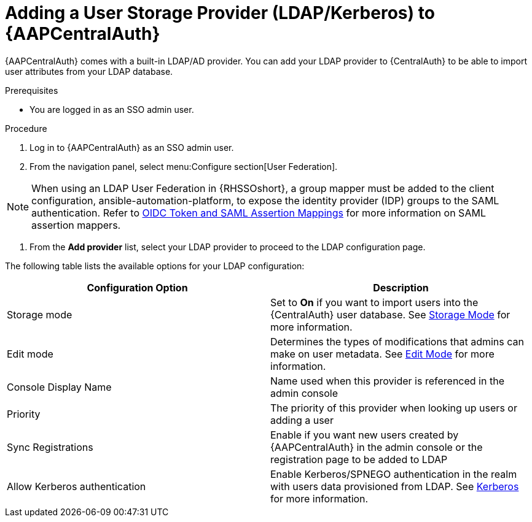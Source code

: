 [id="assembly-central-auth-add-user-storage"]

= Adding a User Storage Provider (LDAP/Kerberos) to {AAPCentralAuth}

{AAPCentralAuth} comes with a built-in LDAP/AD provider. You can add your LDAP provider to {CentralAuth} to be able to import user attributes from your LDAP database.

.Prerequisites
* You are logged in as an SSO admin user.

.Procedure
. Log in to {AAPCentralAuth} as an SSO admin user.
. From the navigation panel, select menu:Configure section[User Federation].

[NOTE]
====
When using an LDAP User Federation in {RHSSOshort}, a group mapper must be added to the client configuration, ansible-automation-platform, to expose the identity provider (IDP) groups to the SAML authentication. Refer to link:{BaseURL}/red_hat_single_sign-on/{RHSSOVers}/html-single/server_administration_guide/index#protocol-mappers[OIDC Token and SAML Assertion Mappings] for more information on SAML assertion mappers.
====

. From the *Add provider* list, select your LDAP provider to proceed to the LDAP configuration page.

The following table lists the available options for your LDAP configuration:
[cols="a,a"]
|===
h|Configuration Option h|Description
|Storage mode| Set to *On* if you want to import users into the {CentralAuth} user database. See link:{BaseURL}/red_hat_single_sign-on/{RHSSOVers}/html/server_administration_guide/user-storage-federation#storage_mode[Storage Mode] for more information.
|Edit mode| Determines the types of modifications that admins can make on user metadata. See link:{BaseURL}/red_hat_single_sign-on/{RHSSOVers}/html/server_administration_guide/user-storage-federation#edit_mode[Edit Mode] for more information.
|Console Display Name |Name used when this provider is referenced in the admin console
|Priority |The priority of this provider when looking up users or adding a user
|Sync Registrations |Enable if you want new users created by {AAPCentralAuth} in the admin console or the registration page to be added to LDAP
|Allow Kerberos authentication|Enable Kerberos/SPNEGO authentication in the realm with users data provisioned from LDAP. See link:{BaseURL}/red_hat_single_sign-on/{RHSSOVers}/html/server_administration_guide/authentication#kerberos[Kerberos] for more information.
|===
